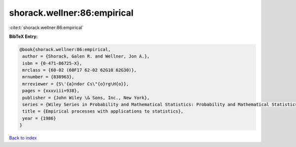 shorack.wellner:86:empirical
============================

:cite:t:`shorack.wellner:86:empirical`

**BibTeX Entry:**

.. code-block:: bibtex

   @book{shorack.wellner:86:empirical,
    author = {Shorack, Galen R. and Wellner, Jon A.},
    isbn = {0-471-86725-X},
    mrclass = {60-02 (60F17 62-02 62G10 62G30)},
    mrnumber = {838963},
    mrreviewer = {S\'{a}ndor Cs\"{o}rg\H{o}},
    pages = {xxxviii+938},
    publisher = {John Wiley \& Sons, Inc., New York},
    series = {Wiley Series in Probability and Mathematical Statistics: Probability and Mathematical Statistics},
    title = {Empirical processes with applications to statistics},
    year = {1986}
   }

`Back to index <../By-Cite-Keys.html>`_

